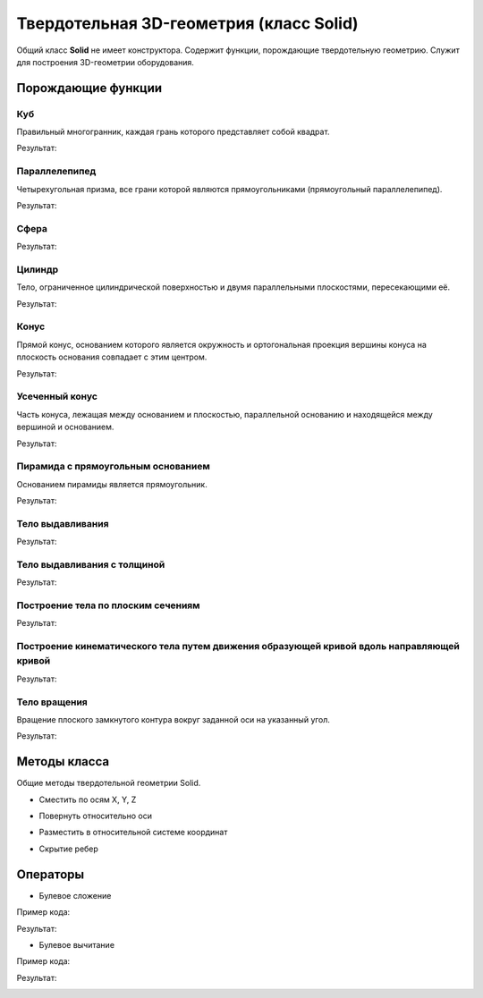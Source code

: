 Твердотельная 3D-геометрия (класс Solid)
========================================

Общий класс **Solid** не имеет конструктора. Содержит функции, порождающие твердотельную геометрию. Служит для построения 3D-геометрии оборудования.

Порождающие функции
-------------------

Куб
^^^

Правильный многогранник, каждая грань которого представляет собой квадрат.

.. function:: Cube(size)

    :param size: Задает размер грани куба.
    :type size: Number
    :return: Твердотельная геометрия.
    :rtype: Solid

.. code-block:: lua
    :caption: Пример 1:
    :linenos:

    local solid = renga.api.Cube(20)

    renga.geometry.detailed:add_solid(solid)

Результат:

.. image:: _static/Cube.png
    :height: 230 px
    :width: 400 px
    :align: center

Параллелепипед
^^^^^^^^^^^^^^

Четырехугольная призма, все грани которой являются прямоугольниками (прямоугольный параллелепипед).

.. function:: Box(length, width, height)

    :param length: Задает длину параллелепипеда.
    :type length: Number
    :param width: Задает глубину параллелепипеда.
    :type width: Number
    :param height: Задает высоту параллелепипеда.
    :type height: Number
    :return: Твердотельная геометрия.
    :rtype: Solid

.. code-block:: lua
    :caption: Пример 2:
    :linenos:

    local solid = renga.api.Box(40, 15, 20)

    renga.geometry.detailed:add_solid(solid)

Результат:

.. image:: _static/Box.png
    :height: 230 px
    :width: 400 px
    :align: center

Сфера
^^^^^

.. function:: Sphere(radius)

    :param radius: Задает радиус сферы.
    :type radius: Number
    :return: Твердотельная геометрия.
    :rtype: Solid

.. code-block:: lua
    :caption: Пример 3:
    :linenos:

    local solid = renga.api.Sphere(10)

    renga.geometry.detailed:add_solid(solid:hide_smooth_edges())

Результат:

.. image:: _static/Sphere.png
    :height: 230 px
    :width: 400 px
    :align: center

Цилиндр
^^^^^^^

Тело, ограниченное цилиндрической поверхностью и двумя параллельными плоскостями, пересекающими её.

.. function:: Cylinder(radius, height)

    :param radius: Задает радиус цилиндра.
    :type radius: Number
    :param height: Задает высоту цилиндра.
    :type height: Number
    :return: Твердотельная геометрия.
    :rtype: Solid

.. code-block:: lua
    :caption: Пример 4:
    :linenos:

    local solid = renga.api.Cylinder(10, 40)

    renga.geometry.detailed:add_solid(solid:hide_smooth_edges())

Результат:

.. image:: _static/Cylinder.png
    :height: 230 px
    :width: 400 px
    :align: center

Конус
^^^^^

Прямой конус, основанием которого является окружность и ортогональная проекция вершины конуса на плоскость основания совпадает с этим центром.

.. function:: Cone(radius, height)

    :param radius: Задает радиус конуса.
    :type radius: Number
    :param height: Задает высоту конуса.
    :type height: Number
    :return: Твердотельная геометрия.
    :rtype: Solid

.. code-block:: lua
    :caption: Пример 5:
    :linenos:

    local solid = renga.api.Cone(10, 40)

    renga.geometry.detailed:add_solid(solid:hide_smooth_edges())

Результат:

.. image:: _static/Cone.png
    :height: 230 px
    :width: 400 px
    :align: center

Усеченный конус
^^^^^^^^^^^^^^^

Часть конуса, лежащая между основанием и плоскостью, параллельной основанию и находящейся между вершиной и основанием.

.. function:: ConicalFrustum(bottom_radius, top_radius, height)

    :param bottom_radius: Задает радиус основания усеченного конуса.
    :type bottom_radius: Number
    :param top_radius: Задает радиус верха усеченного конуса.
    :type top_radius: Number    
    :param height: Задает высоту усеченного конуса.
    :type height: Number
    :return: Твердотельная геометрия.
    :rtype: Solid

.. code-block:: lua
    :caption: Пример 6:
    :linenos:

    local solid = renga.api.ConicalFrustum(10, 5, 20)

    renga.geometry.detailed:add_solid(solid:hide_smooth_edges())

Результат:

.. image:: _static/ConicalFrustum.png
    :height: 230 px
    :width: 400 px
    :align: center

Пирамида с прямоугольным основанием
^^^^^^^^^^^^^^^^^^^^^^^^^^^^^^^^^^^

Основанием пирамиды является прямоугольник.

.. function:: Pyramid(size_x, size_y, height)

    :param size_x: Задает размер основания пирамиды по оси X.
    :type size_x: Number
    :param size_y: Задает размер основания пирамиды по оси Y.
    :type size_y: Number    
    :param height: Задает высоту пирамиды.
    :type height: Number
    :return: Твердотельная геометрия.
    :rtype: Solid

.. code-block:: lua
    :caption: Пример 7:
    :linenos:

    local solid = renga.api.Pyramid(25, 15, 20)

    renga.geometry.detailed:add_solid(solid)

Результат:

.. image:: _static/Pyramid.png
    :height: 230 px
    :width: 400 px
    :align: center

Тело выдавливания
^^^^^^^^^^^^^^^^^

.. function:: Extrusion(contour, height)

    :param contour: Задает плоский контур выдавливания.
    :type contour: :ref:`Curve2d <curve2d>`   
    :param height: Задает высоту тела выдавливания.
    :type height: Number
    :return: Твердотельная геометрия.
    :rtype: Solid

.. code-block:: lua
    :caption: Пример 8:
    :linenos:

    local points = {
        renga.api.Point2d(0, 0),
        renga.api.Point2d(0, 10),
        renga.api.Point2d(10, 10),
        renga.api.Point2d(10, 8),
        renga.api.Point2d(8, 8),
        renga.api.Point2d(8, 6),
        renga.api.Point2d(6, 6),
        renga.api.Point2d(6, 4),
        renga.api.Point2d(4, 4),
        renga.api.Point2d(4, 2),
        renga.api.Point2d(2, 2),
        renga.api.Point2d(2, 0)}
    local contour = renga.api.ClosedContourByPoints(points)
    local solid = renga.api.Extrusion(contour, 40)

    renga.geometry.detailed:add_solid(solid)

Результат:

.. image:: _static/Extrusion.png
    :height: 230 px
    :width: 400 px
    :align: center

Тело выдавливания с толщиной
^^^^^^^^^^^^^^^^^^^^^^^^^^^^

.. function:: ExtrusionWithThickness(contour, height, thickness)

    :param contour: Задает плоский контур выдавливания.
    :type contour: :ref:`Curve2d <curve2d>`   
    :param height: Задает высоту тела выдавливания.
    :type height: Number
    :param thickness: Задает толщину контура выдавливания.
    :type thickness: Number
    :return: Твердотельная геометрия.
    :rtype: Solid

.. code-block:: lua
    :caption: Пример 9:
    :linenos:

    local points = {
        renga.api.Point2d(0, 0),
        renga.api.Point2d(0, 10),
        renga.api.Point2d(10, 10),
        renga.api.Point2d(10, 8),
        renga.api.Point2d(8, 8),
        renga.api.Point2d(8, 6),
        renga.api.Point2d(6, 6),
        renga.api.Point2d(6, 4),
        renga.api.Point2d(4, 4),
        renga.api.Point2d(4, 2),
        renga.api.Point2d(2, 2),
        renga.api.Point2d(2, 0)}
    local contour = renga.api.ClosedContourByPoints(points)
    local solid = renga.api.ExtrusionWithThickness(contour, 15, 0.5)

    renga.geometry.detailed:add_solid(solid)

Результат:

.. image:: _static/ExtrusionWithThickness.png
    :height: 230 px
    :width: 400 px
    :align: center

Построение тела по плоским сечениям
^^^^^^^^^^^^^^^^^^^^^^^^^^^^^^^^^^^

.. function:: CreateLoftedSolid({profiles}, {placements})

    :param {profiles}: Задает таблицу плоских контуров.
    :type {profiles}: table of :ref:`Curves2d <curve2d>`   
    :param {placements}: Задает таблицу координатных плоскостей в 3D пространстве.
    :type {placements}: table of :ref:`Placements3d <placement3d>`
    :return: Твердотельная геометрия.
    :rtype: Solid

.. code-block:: lua
    :caption: Пример 10:
    :linenos:

    local profiles = {
        renga.api.Rectangle(30, 30),
        renga.api.Circle(renga.api.Point2d(0, 0), 10)}
    local placements = {
        renga.api.Placement3d(renga.api.Point3d(0, 0, 0),
                              renga.api.Vector3d(1, 0, 0),
                              renga.api.Vector3d(0, 1, 0)),
        renga.api.Placement3d(renga.api.Point3d(40, 0, 0),
                              renga.api.Vector3d(1, 0, 0),
                              renga.api.Vector3d(0, 1, 0))}
    local solid = renga.api.CreateLoftedSolid(profiles, placements)

    renga.geometry.detailed:add_solid(solid:hide_smooth_edges())

Результат:

.. image:: _static/CreateLoftedSolid.png
    :height: 230 px
    :width: 400 px
    :align: center

Построение кинематического тела путем движения образующей кривой вдоль направляющей кривой
^^^^^^^^^^^^^^^^^^^^^^^^^^^^^^^^^^^^^^^^^^^^^^^^^^^^^^^^^^^^^^^^^^^^^^^^^^^^^^^^^^^^^^^^^^

.. function:: CreateLoftedSolidByProfilesAndPath(start_profile, end_profile, path)

    :param start_profile: Задает плоский контур в начале.
    :type start_profile: :ref:`Curve2d <curve2d>`   
    :param end_profile: Задает плоский контур в конце.
    :type end_profile: :ref:`Curve2d <curve2d>`
    :param path: Задает путь движения в виде трехмерной кривой.
    :type path: :ref:`Curve3d <curve3d>`
    :return: Твердотельная геометрия.
    :rtype: Solid

.. code-block:: lua
    :caption: Пример 11:
    :linenos:

    local start_profile = renga.api.Rectangle(30, 30)
    local end_profile = renga.api.Circle(renga.api.Point2d(0, 0), 10)
    local arc_2d = renga.api.ArcByCenter(renga.api.Point2d(0, 0),
                                         renga.api.Point2d(-30, 0),
                                         renga.api.Point2d(0, 30),
                                         true)
    local arc_3d = renga.api.Curve3dByCurveAndPlacement(arc_2d,
                                                        renga.api.Placement3d(renga.api.Point3d(0, 0, 0),
                                                                              renga.api.Vector3d(0, -1, 0),
                                                                              renga.api.Vector3d(0, 0, 1)))
    local solid = renga.api.CreateLoftedSolidByProfilesAndPath(start_profile, end_profile, arc_3d)

    renga.geometry.detailed:add_solid(solid:hide_smooth_edges())

Результат:

.. image:: _static/CreateLoftedSolidByProfilesAndPath.png
    :height: 230 px
    :width: 400 px
    :align: center

Тело вращения
^^^^^^^^^^^^^

Вращение плоского замкнутого контура вокруг заданной оси на указанный угол.

.. function:: Revolution(placement, contour, origin, axis, counterClockwiseAngle, ClockwiseAngle)

    :param placement: Задает координатную плоскость.
    :type placement: :ref:`Placement3d <placement3d>`
    :param contour: Задает плоский контур.
    :type contour: :ref:`Curve2d <curve2d>`
    :param origin: Задает точку начала оси вращения.
    :type origin: :ref:`Point3d <point3d>`
    :param axis: Задает ориентацию (вектор) оси вращения.
    :type axis: :ref:`Vector3d <vector3d>`
    :param counterClockwiseAngle: Задает угол вращения против часовой стрелки.
    :type counterClockwiseAngle: Number
    :param ClockwiseAngle: Задает угол вращения по часовой стрелке.
    :type ClockwiseAngle: Number

.. code-block:: lua
    :caption: Пример 12:
    :linenos:

    local placement = renga.api.Placement3d(renga.api.Point3d(0, 0, 0),
                                            renga.api.Vector3d(1, 0, 0),
                                            renga.api.Vector3d(0, 1, 0))
    local contour = renga.api.Rectangle(6, 15):fillet_nth(3, 3):fillet_nth(5, 3)
    local solid = renga.api.Revolution(placement,
                             contour,
                             renga.api.Point3d(0, 10, 0),
                             renga.api.Vector3d(0, -0.5, 1),
                             0,
                             270)

    renga.geometry.detailed:add_solid(solid:hide_smooth_edges())

Результат:

.. image:: _static/Revolution.png
    :height: 230 px
    :width: 400 px
    :align: center

Методы класса
-------------

Общие методы твердотельной геометрии Solid.

* Сместить по осям X, Y, Z

.. function:: :shift(d_x, d_y, d_z)

    :param d_x: Задает смещение по оси X.
    :type d_x: Number
    :param d_y: Задает смещение по оси Y.
    :type d_y: Number
    :param d_z: Задает смещение по оси Z.
    :type d_z: Number

* Повернуть относительно оси

.. function:: :rotate(axis, angle)

    :param axis: Задает ось вращения.
    :type axis: :ref:`Axis <axis>`
    :param angle: Задает угол поворота.
    :type angle: Number

* Разместить в относительной системе координат

.. function:: :place(placement)

    :param placement: Задает координатную систему в 3D пространстве.
    :type placement: :ref:`Placement3d <placement3d>`

* Скрытие ребер

.. function:: :hide_smooth_edges()

Операторы
---------

* Булевое сложение

.. function:: +

Пример кода:

.. code-block:: lua
    :caption: Пример 13:
    :linenos:

    local cube = renga.api.Cube(20)
    local sphere = renga.api.Sphere(10)

    renga.geometry.detailed:add_solid(
        cube + sphere:shift(10, 0, 10):hide_smooth_edges())

Результат:

.. image:: _static/Add_3D.png
    :height: 230 px
    :width: 400 px
    :align: center

* Булевое вычитание

.. function:: -

Пример кода:

.. code-block:: lua
    :caption: Пример 14:
    :linenos:

    local cube = renga.api.Cube(20)
    local sphere = renga.api.Sphere(10)

    renga.geometry.detailed:add_solid(
        cube - sphere:shift(10, 0, 10):hide_smooth_edges())

Результат:

.. image:: _static/Sub_3D.png
    :height: 230 px
    :width: 400 px
    :align: center
